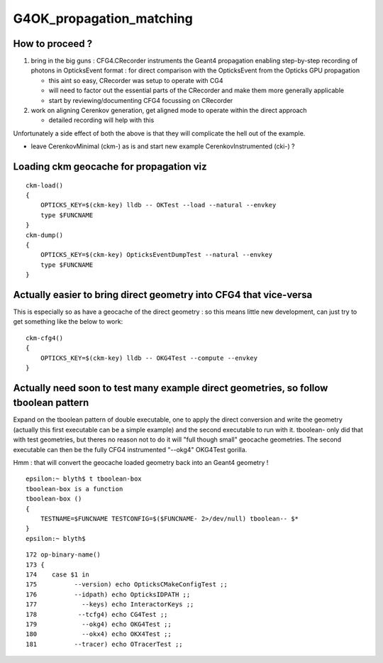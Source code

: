 G4OK_propagation_matching
===========================

How to proceed ?
-------------------

1. bring in the big guns : CFG4.CRecorder instruments the Geant4 propagation
   enabling step-by-step recording of photons in OpticksEvent format : for 
   direct comparison with the OpticksEvent from the Opticks GPU propagation

   * this aint so easy, CRecorder was setup to operate with CG4 
   * will need to factor out the essential parts of the CRecorder and 
     make them more generally applicable 
   * start by reviewing/documenting CFG4 focussing on CRecorder 

2. work on aligning Cerenkov generation, get aligned mode to operate 
   within the direct approach 

   * detailed recording will help with this


Unfortunately a side effect of both the above 
is that they will complicate the hell out of the example. 

* leave CerenkovMinimal (ckm-) as is and start new example  CerenkovInstrumented (cki-) ?


Loading ckm geocache for propagation viz
------------------------------------------

::

    ckm-load()
    {
        OPTICKS_KEY=$(ckm-key) lldb -- OKTest --load --natural --envkey
        type $FUNCNAME
    }
    ckm-dump()
    {
        OPTICKS_KEY=$(ckm-key) OpticksEventDumpTest --natural --envkey
        type $FUNCNAME
    }


Actually easier to bring direct geometry into CFG4 that vice-versa
---------------------------------------------------------------------

This is especially so as have a geocache of the direct geometry : so 
this means little new development, can just try to get something like
the below to work::

    ckm-cfg4()
    {   
        OPTICKS_KEY=$(ckm-key) lldb -- OKG4Test --compute --envkey
    }



Actually need soon to test many example direct geometries, so follow tboolean pattern
---------------------------------------------------------------------------------------

Expand on the tboolean pattern of double executable, one to apply the direct conversion 
and write the geometry (actually this first executable can be a simple example) 
and the second executable to run with it.
tboolean- only did that with test geometries, but theres no reason not to do it 
will "full though small" geocache geometries. The second executable can then be the 
fully CFG4 instrumented "--okg4" OKG4Test gorilla. 

Hmm : that will convert the geocache loaded geometry back into an Geant4 geometry !
 

::

    epsilon:~ blyth$ t tboolean-box
    tboolean-box is a function
    tboolean-box () 
    { 
        TESTNAME=$FUNCNAME TESTCONFIG=$($FUNCNAME- 2>/dev/null) tboolean-- $*
    }
    epsilon:~ blyth$ 


::

    172 op-binary-name()
    173 {
    174    case $1 in
    175          --version) echo OpticksCMakeConfigTest ;;
    176          --idpath) echo OpticksIDPATH ;;
    177            --keys) echo InteractorKeys ;;
    178           --tcfg4) echo CG4Test ;;
    179            --okg4) echo OKG4Test ;;
    180            --okx4) echo OKX4Test ;;
    181          --tracer) echo OTracerTest ;;


